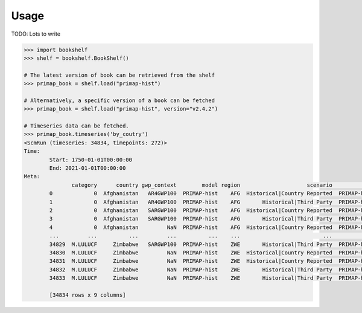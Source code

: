 Usage
=====


TODO: Lots to write

.. code-block::

  >>> import bookshelf
  >>> shelf = bookshelf.BookShelf()

  # The latest version of book can be retrieved from the shelf
  >>> primap_book = shelf.load("primap-hist")

  # Alternatively, a specific version of a book can be fetched
  >>> primap_book = shelf.load("primap-hist", version="v2.4.2")

  # Timeseries data can be fetched.
  >>> primap_book.timeseries('by_coutry')
  <ScmRun (timeseries: 34834, timepoints: 272)>
  Time:
          Start: 1750-01-01T00:00:00
          End: 2021-01-01T00:00:00
  Meta:
                 category      country gwp_context        model region                     scenario                       source          unit             variable
          0             0  Afghanistan   AR4GWP100  PRIMAP-hist    AFG  Historical|Country Reported  PRIMAP-hist_v2.4.1_final_nr  CO2 * kt / a  Emissions|Kyoto GHG
          1             0  Afghanistan   AR4GWP100  PRIMAP-hist    AFG       Historical|Third Party  PRIMAP-hist_v2.4.1_final_nr  CO2 * kt / a  Emissions|Kyoto GHG
          2             0  Afghanistan   SARGWP100  PRIMAP-hist    AFG  Historical|Country Reported  PRIMAP-hist_v2.4.1_final_nr  CO2 * kt / a  Emissions|Kyoto GHG
          3             0  Afghanistan   SARGWP100  PRIMAP-hist    AFG       Historical|Third Party  PRIMAP-hist_v2.4.1_final_nr  CO2 * kt / a  Emissions|Kyoto GHG
          4             0  Afghanistan         NaN  PRIMAP-hist    AFG  Historical|Country Reported  PRIMAP-hist_v2.4.1_final_nr  CH4 * kt / a        Emissions|CH4
          ...         ...          ...         ...          ...    ...                          ...                          ...           ...                  ...
          34829  M.LULUCF     Zimbabwe   SARGWP100  PRIMAP-hist    ZWE       Historical|Third Party  PRIMAP-hist_v2.4.1_final_nr  CO2 * kt / a  Emissions|Kyoto GHG
          34830  M.LULUCF     Zimbabwe         NaN  PRIMAP-hist    ZWE  Historical|Country Reported  PRIMAP-hist_v2.4.1_final_nr  CO2 * kt / a        Emissions|CO2
          34831  M.LULUCF     Zimbabwe         NaN  PRIMAP-hist    ZWE  Historical|Country Reported  PRIMAP-hist_v2.4.1_final_nr  N2O * kt / a        Emissions|N2O
          34832  M.LULUCF     Zimbabwe         NaN  PRIMAP-hist    ZWE       Historical|Third Party  PRIMAP-hist_v2.4.1_final_nr  CO2 * kt / a        Emissions|CO2
          34833  M.LULUCF     Zimbabwe         NaN  PRIMAP-hist    ZWE       Historical|Third Party  PRIMAP-hist_v2.4.1_final_nr  N2O * kt / a        Emissions|N2O

          [34834 rows x 9 columns]
